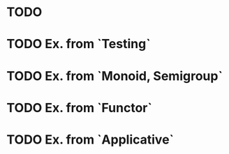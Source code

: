 * TODO
* TODO Ex. from `Testing`
* TODO Ex. from `Monoid, Semigroup`
* TODO Ex. from `Functor`
* TODO Ex. from `Applicative`
